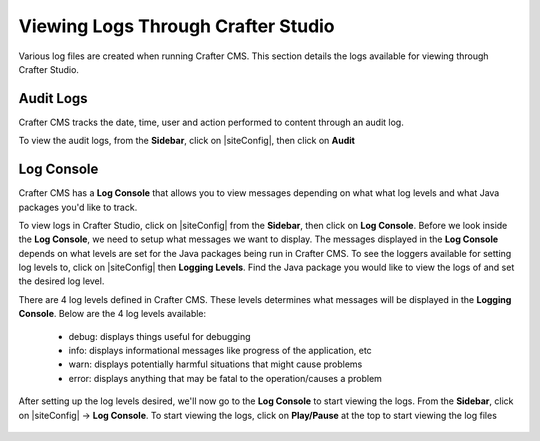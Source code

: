 .. _studio-logging:

===================================
Viewing Logs Through Crafter Studio
===================================

Various log files are created when running Crafter CMS.  This section details the logs available for viewing through Crafter Studio.

----------
Audit Logs
----------
Crafter CMS tracks the date, time, user and action performed to content through an audit log.

To view the audit logs, from the **Sidebar**, click on |siteConfig|, then click on **Audit**

.. figure:: /_static/images/site-admin/logs-audit.png
    :alt: Crafter Studio Audit Logs
	:align: center

-----------
Log Console
-----------
Crafter CMS has a **Log Console** that allows you to view messages depending on what what log levels and what Java packages you'd like to track.

To view logs in Crafter Studio, click on |siteConfig| from the **Sidebar**, then click on **Log Console**.  Before we look inside the **Log Console**, we need to setup what messages we want to display.  The messages displayed in the **Log Console** depends on what levels are set for the Java packages being run in Crafter CMS.  To see the loggers available for setting log levels to, click on |siteConfig| then **Logging Levels**.  Find the Java package you would like to view the logs of and set the desired log level.

There are 4 log levels defined in Crafter CMS.  These levels determines what messages will be displayed in the **Logging Console**.  Below are the 4 log levels available:

    - debug: displays things useful for debugging
    - info: displays informational messages like progress of the application, etc
    - warn: displays potentially harmful situations that might cause problems
    - error: displays anything that may be fatal to the operation/causes a problem

.. figure:: /_static/images/site-admin/logs-logging-levels.png
    :alt: Crafter Studio Logging Levels
	:align: center

After setting up the log levels desired, we'll now go to the **Log Console** to start viewing the logs.  From the **Sidebar**, click on |siteConfig| -> **Log Console**.  To start viewing the logs, click on **Play/Pause** at the top to start viewing the log files

.. figure:: /_static/images/site-admin/logs-log-console.png
    :alt: Crafter Studio Log Console
	:align: center

